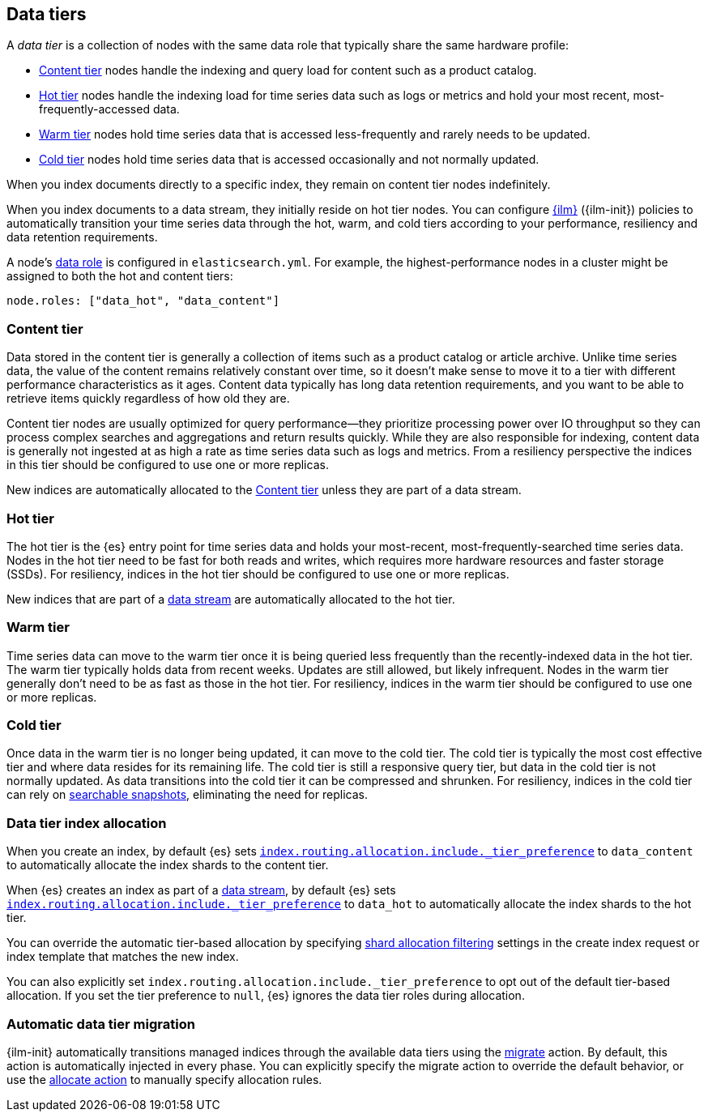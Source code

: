 [role="xpack"]
[[data-tiers]]
== Data tiers

A _data tier_ is a collection of nodes with the same data role that
typically share the same hardware profile:

* <<content-tier, Content tier>> nodes handle the indexing and query load for content such as a product catalog.
* <<hot-tier, Hot tier>> nodes handle the indexing load for time series data such as logs or metrics
and hold your most recent, most-frequently-accessed data.
* <<warm-tier, Warm tier>> nodes hold time series data that is accessed less-frequently
and rarely needs to be updated.
* <<cold-tier, Cold tier>> nodes hold time series data that is accessed occasionally and not normally updated.

When you index documents directly to a specific index, they remain on content tier nodes indefinitely.

When you index documents to a data stream, they initially reside on hot tier nodes.
You can configure <<index-lifecycle-management, {ilm}>> ({ilm-init}) policies
to automatically transition your time series data through the hot, warm, and cold tiers
according to your performance, resiliency and data retention requirements.

A node's <<data-node, data role>> is configured in `elasticsearch.yml`.
For example, the highest-performance nodes in a cluster might be assigned to both the hot and content tiers:

[source,yaml]
--------------------------------------------------
node.roles: ["data_hot", "data_content"]
--------------------------------------------------

[discrete]
[[content-tier]]
=== Content tier

Data stored in the content tier is generally a collection of items such as a product catalog or article archive.
Unlike time series data, the value of the content remains relatively constant over time,
so it doesn't make sense to move it to a tier with different performance characteristics as it ages.
Content data typically has long data retention requirements, and you want to be able to retrieve
items quickly regardless of how old they are.

Content tier nodes are usually optimized for query performance--they prioritize processing power over IO throughput
so they can process complex searches and aggregations and return results quickly.
While they are also responsible for indexing, content data is generally not ingested at as high a rate
as time series data such as logs and metrics. From a resiliency perspective the indices in this
tier should be configured to use one or more replicas.

New indices are automatically allocated to the <<content-tier>> unless they are part of a data stream.

[discrete]
[[hot-tier]]
=== Hot tier

The hot tier is the {es} entry point for time series data and holds your most-recent,
most-frequently-searched time series data.
Nodes in the hot tier need to be fast for both reads and writes,
which requires more hardware resources and faster storage (SSDs).
For resiliency, indices in the hot tier should be configured to use one or more replicas.

New indices that are part of a <<data-streams, data stream>> are automatically allocated to the
hot tier.

[discrete]
[[warm-tier]]
=== Warm tier

Time series data can move to the warm tier once it is being queried less frequently
than the recently-indexed data in the hot tier.
The warm tier typically holds data from recent weeks.
Updates are still allowed, but likely infrequent.
Nodes in the warm tier generally don't need to be as fast as those in the hot tier.
For resiliency, indices in the warm tier should be configured to use one or more replicas.

[discrete]
[[cold-tier]]
=== Cold tier

Once data in the warm tier is no longer being updated, it can move to the cold tier.
The cold tier is typically the most cost effective tier and where data resides for its remaining life.
The cold tier is still a responsive query tier, but data in the cold tier is not normally updated.
As data transitions into the cold tier it can be compressed and shrunken.
For resiliency, indices in the cold tier can rely on
<<ilm-searchable-snapshot, searchable snapshots>>, eliminating the need for replicas.

[discrete]
[[data-tier-allocation]]
=== Data tier index allocation

When you create an index, by default {es} sets
<<tier-preference-allocation-filter, `index.routing.allocation.include._tier_preference`>>
to `data_content` to automatically allocate the index shards to the content tier.

When {es} creates an index as part of a <<data-streams, data stream>>,
by default {es} sets
<<tier-preference-allocation-filter, `index.routing.allocation.include._tier_preference`>>
to `data_hot` to automatically allocate the index shards to the hot tier.

You can override the automatic tier-based allocation by specifying
<<shard-allocation-filtering, shard allocation filtering>>
settings in the create index request or index template that matches the new index.

You can also explicitly set `index.routing.allocation.include._tier_preference`
to opt out of the default tier-based allocation.
If you set the tier preference to `null`, {es} ignores the data tier roles during allocation.

[discrete]
[[data-tier-migration]]
=== Automatic data tier migration

{ilm-init} automatically transitions managed
indices through the available data tiers using the <<ilm-migrate, migrate>> action.
By default, this action is automatically injected in every phase.
You can explicitly specify the migrate action to override the default behavior,
or use the <<ilm-allocate, allocate action>> to manually specify allocation rules.
